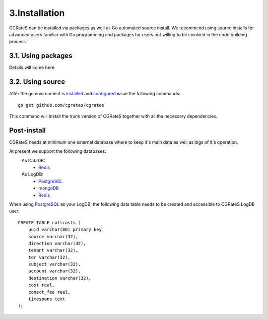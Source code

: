 3.Installation
==============

CGRateS can be installed via packages as well as Go automated source install.
We recommend using source installs for advanced users familiar with Go programming and packages for users not willing to be involved in the code building process.

3.1. Using packages
-------------------
Details will come here.

3.2. Using source
-----------------

After the go environment is installed_ and configured_ issue the following commands:
::

        go get github.com/cgrates/cgrates

This command will install the trunk version of CGRateS together with all the necessary dependencies.

.. _installed: http://golang.org/doc/install
.. _configured: http://golang.org/doc/code.html

Post-install
--------------
CGRateS needs at minimum one external database where to keep it's main data as well as logs of it's operation.

At present we support the following databases:
    As DataDB:
     - Redis_
    As LogDB:
     - PostgreSQL_
     - mongoDB_
     - Redis_

When using PostgreSQL_ as your LogDB, the following data table needs to be created and accessible to CGRateS LogDB user::

        CREATE TABLE callcosts (
            uuid varchar(80) primary key,
            source varchar(32),
            direction varchar(32),
            tenant varchar(32),
            tor varchar(32),
            subject varchar(32),
            account varchar(32),
            destination varchar(32),
            cost real,
            conect_fee real,
            timespans text
        );


.. _Redis: http://redis.io/
.. _PostgreSQL: http://www.postgresql.org/
.. _mongoDB: http://www.mongodb.org/

